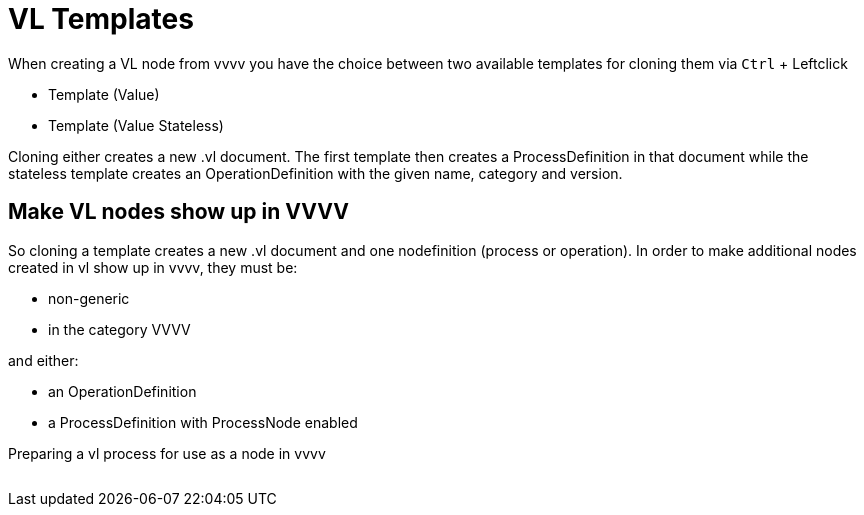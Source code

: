 :experimental:
:figure-caption!:

= VL Templates

When creating a VL node from vvvv you have the choice between two available templates for cloning them via kbd:[Ctrl] + Leftclick

* Template (Value)
* Template (Value Stateless)

Cloning either creates a new .vl document. The first template then creates a ProcessDefinition in that document while the stateless template creates an OperationDefinition with the given name, category and version.

== Make VL nodes show up in VVVV
So cloning a template creates a new .vl document and one nodefinition (process or operation). In order to make additional nodes created in vl show up in vvvv, they must be:

- non-generic
- in the category VVVV

and either:

- an OperationDefinition
- a ProcessDefinition with ProcessNode enabled

.Preparing a vl process for use as a node in vvvv
image:../../images/ProcessNode.png[alt=""]



